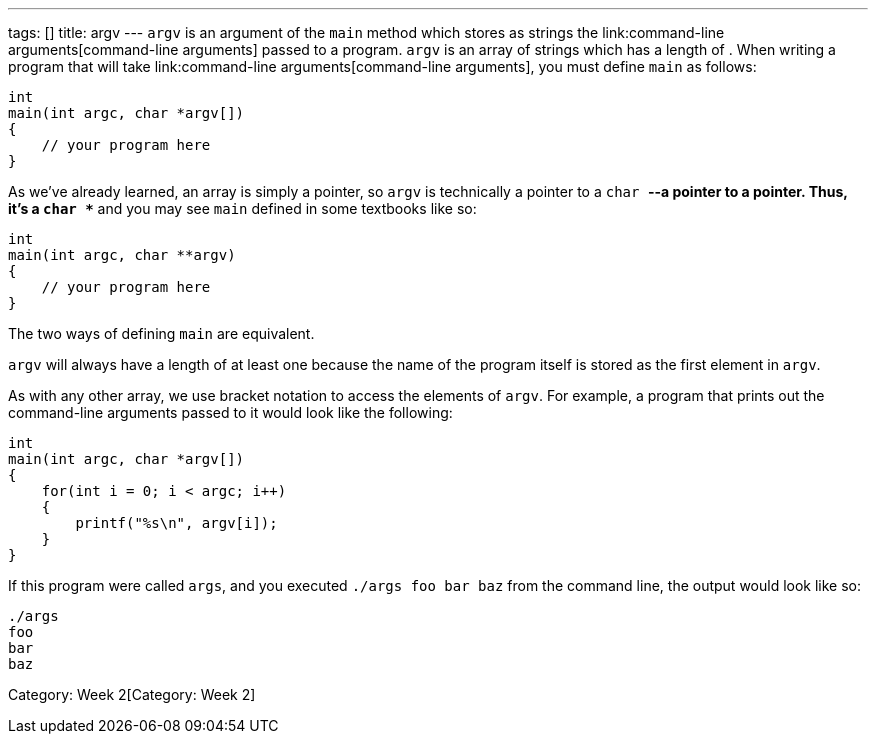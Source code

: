 ---
tags: []
title: argv
---
`argv` is an argument of the `main` method which stores as strings the
link:command-line arguments[command-line arguments] passed to a program.
`argv` is an array of strings which has a length of `[[argc]]`. When
writing a program that will take
link:command-line arguments[command-line arguments], you must define
`main` as follows:

[code,c]
----------------------------
int
main(int argc, char *argv[])
{
    // your program here
}
----------------------------

As we've already learned, an array is simply a pointer, so `argv` is
technically a pointer to a `char *`--a pointer to a pointer. Thus, it's
a `char **` and you may see `main` defined in some textbooks like so:

[code,c]
---------------------------
int
main(int argc, char **argv)
{
    // your program here
}
---------------------------

The two ways of defining `main` are equivalent.

`argv` will always have a length of at least one because the name of the
program itself is stored as the first element in `argv`.

As with any other array, we use bracket notation to access the elements
of `argv`. For example, a program that prints out the command-line
arguments passed to it would look like the following:

[code,c]
---------------------------------
int
main(int argc, char *argv[])
{
    for(int i = 0; i < argc; i++)
    {
        printf("%s\n", argv[i]);
    }
}
---------------------------------

If this program were called `args`, and you executed
`./args foo bar baz` from the command line, the output would look like
so:

------
./args
foo
bar
baz
------

Category: Week 2[Category: Week 2]
